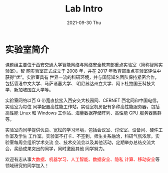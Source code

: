 #+TITLE:       Lab Intro
#+DATE:        2021-09-30 Thu
#+URI:         /article/lab_intro
#+LANGUAGE:    en
#+OPTIONS:     H:3 num:nil toc:nil \n:nil ::t |:t ^:nil -:nil f:t *:t <:t


* 实验室简介

课题组主要位于西安交通大学智能网络与网络安全教育部重点实验室（简称智网实验室）。智
网实验室正式成立于 2008 年，并在 2017 年教育部重点实验室评估中获得“优”。实验室具有
世界一流的科研环境，并与国际知名团队保持紧密合作，包括香港中文大学、马萨诸塞大学、
明尼苏达州立大学、阿卜杜拉国王科技大学、新加坡国立大学等。


#+ATTR_HTML: :style height:250px; margin-bottom:5ex;
[[file:../images/lab.png]]



实验室网络以百 G 带宽直接接入西安交大校园网、CERNET 西北网和中国电信。实验室为每位
同学配置高性能工作站，实验室机房配有多种高性能服务器，包括高性能 Linux 和 Windows
工作站、海量数据存储阵列、高性能 GPU 服务器集群等。

#+ATTR_HTML: :style height:250px; margin-bottom:5ex;
[[file:../images/equipment.png]]



实验室向同学提供优良、宽松的学习环境，包括会议室、讨论室、设备间、硬件工作室及学生
工作室。实验室不打卡、不签到，师生关系融洽，科研气氛浓厚。实验室每周会组织学术交流
会、技术交流会以及其他活动，定期举办总结交流大会，奖励成果突出的同学，同时激励其他
同学努力。

#+ATTR_HTML: :style height:250px; margin-bottom:5ex;
[[file:../images/workspace.png]]



欢迎有志从事@@html:<font color="red">@@大数据、机器学习、人工智能、数据安全、隐私
计算、移动安全@@html:</font>@@等领域研究的同学加入！

